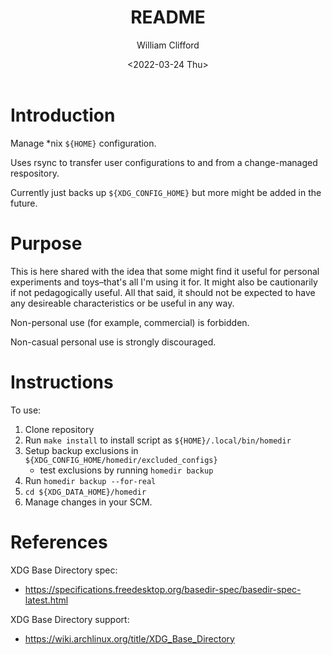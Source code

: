 #+title: README
#+date: <2022-03-24 Thu>
#+author: William Clifford
#+email: will@wobh.org
#+language: en
#+select_tags: export
#+exclude_tags: noexport
#+creator: Emacs 27.2 (Org mode 9.4.6)
#+startup: overview

* Introduction

Manage *nix ~${HOME}~ configuration.

Uses rsync to transfer user configurations to and from a
change-managed respository.

Currently just backs up ~${XDG_CONFIG_HOME}~ but more might be added in
the future.

* Purpose

This is here shared with the idea that some might find it useful for
personal experiments and toys--that's all I'm using it for. It might
also be cautionarily if not pedagogically useful. All that said, it
should not be expected to have any desireable characteristics or be
useful in any way.

Non-personal use (for example, commercial) is forbidden.

Non-casual personal use is strongly discouraged.

* Instructions

To use:

1. Clone repository
2. Run ~make install~ to install script as ~${HOME}/.local/bin/homedir~
3. Setup backup exclusions in ~${XDG_CONFIG_HOME/homedir/excluded_configs}~
   - test exclusions by running ~homedir backup~
4. Run ~homedir backup --for-real~
5. ~cd ${XDG_DATA_HOME}/homedir~
6. Manage changes in your SCM.

* References

XDG Base Directory spec:

- https://specifications.freedesktop.org/basedir-spec/basedir-spec-latest.html

XDG Base Directory support:

- https://wiki.archlinux.org/title/XDG_Base_Directory

* COMMENT org settings
#+options: ':nil *:t -:t ::t <:t H:6 \n:nil ^:t arch:headline
#+options: author:t broken-links:nil c:nil creator:nil
#+options: d:(not "LOGBOOK") date:t e:t email:nil f:t inline:t num:nil
#+options: p:nil pri:nil prop:nil stat:t tags:t tasks:t tex:t
#+options: timestamp:t title:t toc:t todo:t |:t
